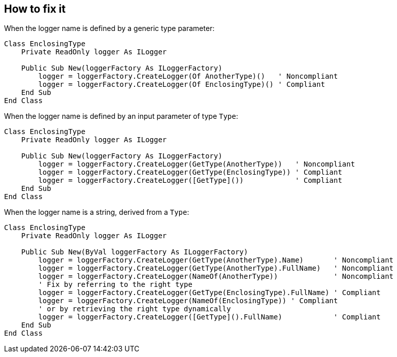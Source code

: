 == How to fix it

When the logger name is defined by a generic type parameter:

[source,vbnet]
----
Class EnclosingType
    Private ReadOnly logger As ILogger

    Public Sub New(loggerFactory As ILoggerFactory)
        logger = loggerFactory.CreateLogger(Of AnotherType)()   ' Noncompliant
        logger = loggerFactory.CreateLogger(Of EnclosingType)() ' Compliant
    End Sub
End Class
----

When the logger name is defined by an input parameter of type `Type`:

[source,vbnet]
----
Class EnclosingType
    Private ReadOnly logger As ILogger

    Public Sub New(loggerFactory As ILoggerFactory)
        logger = loggerFactory.CreateLogger(GetType(AnotherType))   ' Noncompliant
        logger = loggerFactory.CreateLogger(GetType(EnclosingType)) ' Compliant
        logger = loggerFactory.CreateLogger([GetType]())            ' Compliant
    End Sub
End Class
----

When the logger name is a string, derived from a `Type`:

[source,vbnet]
----
Class EnclosingType
    Private ReadOnly logger As ILogger

    Public Sub New(ByVal loggerFactory As ILoggerFactory)
        logger = loggerFactory.CreateLogger(GetType(AnotherType).Name)       ' Noncompliant
        logger = loggerFactory.CreateLogger(GetType(AnotherType).FullName)   ' Noncompliant
        logger = loggerFactory.CreateLogger(NameOf(AnotherType))             ' Noncompliant
        ' Fix by referring to the right type
        logger = loggerFactory.CreateLogger(GetType(EnclosingType).FullName) ' Compliant
        logger = loggerFactory.CreateLogger(NameOf(EnclosingType)) ' Compliant
        ' or by retrieving the right type dynamically
        logger = loggerFactory.CreateLogger([GetType]().FullName)            ' Compliant
    End Sub
End Class
----

